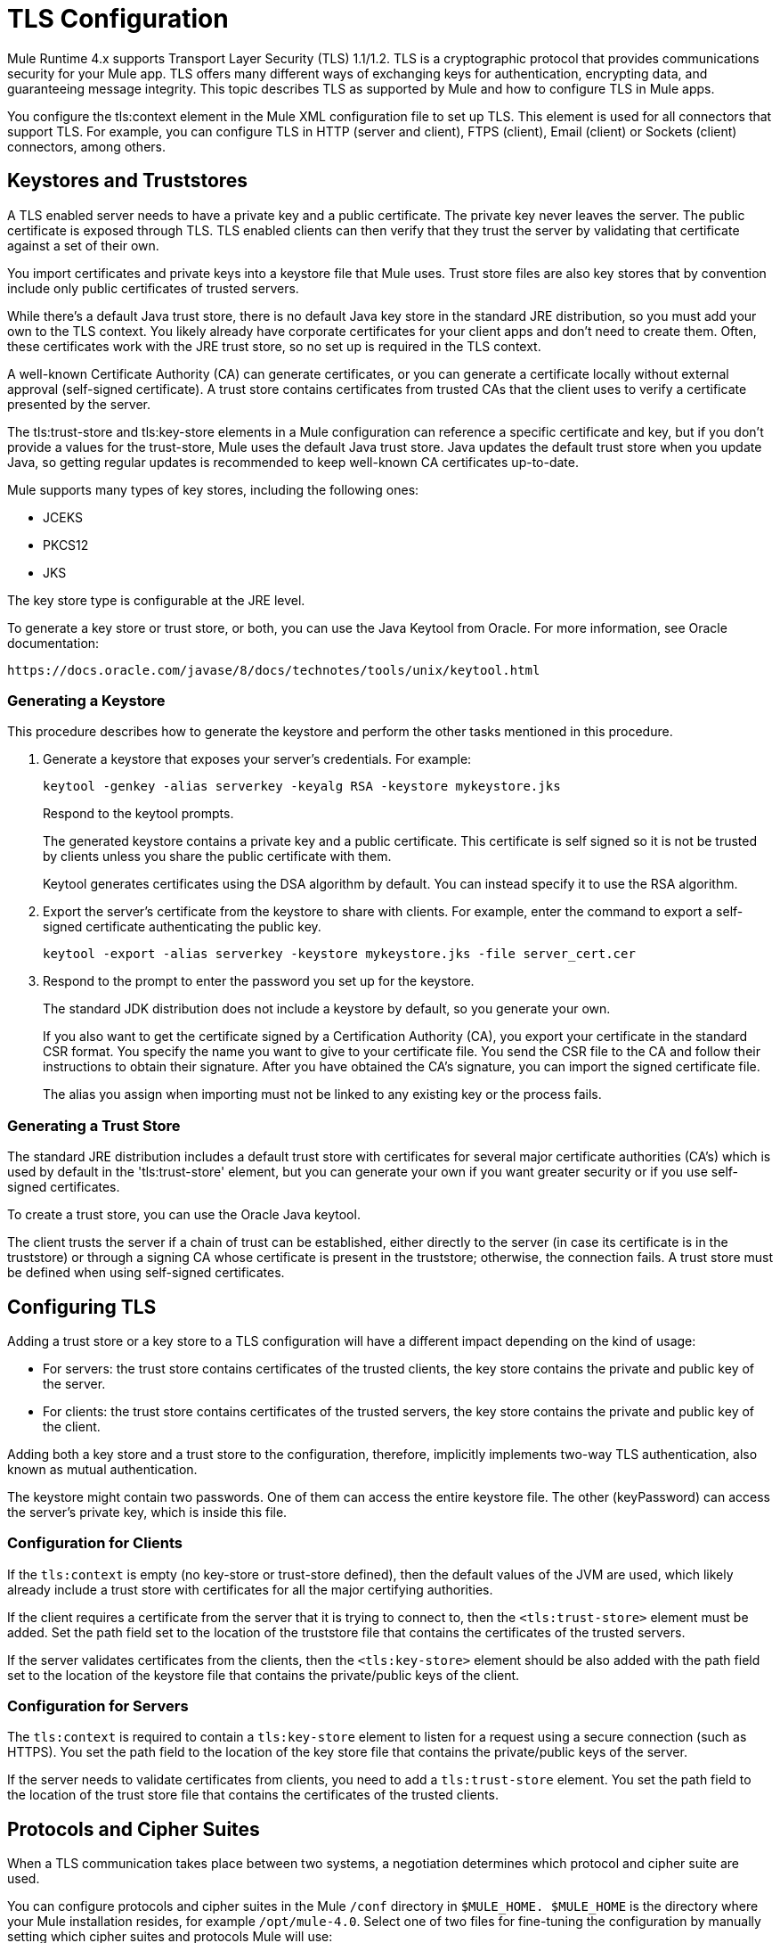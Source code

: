 = TLS Configuration
:keywords: tls, trust, store, https, ssl, secure messages, encryption, trust store, key store, keystore, truststore

Mule Runtime 4.x supports Transport Layer Security (TLS) 1.1/1.2. 
TLS is a cryptographic protocol that provides communications security for your Mule app. TLS offers many different ways of exchanging keys for authentication, encrypting data, and guaranteeing message integrity. This topic describes TLS as supported by Mule and how to configure TLS in Mule apps.

You configure the tls:context element in the Mule XML configuration file to set up TLS. This element is used for all connectors that support TLS. For example, you can configure TLS in HTTP (server and client), FTPS (client), Email (client) or Sockets (client) connectors, among others.

== Keystores and Truststores

A TLS enabled server needs to have a private key and a public certificate. The private key never leaves the server. The public certificate is exposed through TLS. TLS enabled clients can then verify that they trust the server by validating that certificate against a set of their own.

You import certificates and private keys into a keystore file that Mule uses. Trust store files are also key stores that by convention include only public certificates of trusted servers.

While there's a default Java trust store, there is no default Java key store in the standard JRE distribution, so you must add your own to the TLS context. You likely already have corporate certificates for your client apps and don't need to create them. Often, these certificates work with the JRE trust store, so no set up is required in the TLS context.

A well-known Certificate Authority (CA) can generate certificates, or you can generate a certificate locally without external approval (self-signed certificate). A trust store contains certificates from trusted CAs that the client uses to verify a certificate presented by the server. 

The tls:trust-store and tls:key-store elements in a Mule configuration can reference a specific certificate and key, but if you don't provide a values for the trust-store, Mule uses the default Java trust store. Java updates the default trust store when you update Java, so getting regular updates is recommended to keep well-known CA certificates up-to-date.

Mule supports many types of key stores, including the following ones:

* JCEKS
* PKCS12
* JKS

The key store type is configurable at the JRE level.

To generate a key store or trust store, or both, you can use the Java Keytool from Oracle. For more information, see Oracle documentation:

`+https://docs.oracle.com/javase/8/docs/technotes/tools/unix/keytool.html+`

=== Generating a Keystore

This procedure describes how to generate the keystore and perform the other tasks mentioned in this procedure.

. Generate a keystore that exposes your server's credentials. For example:
+
`keytool -genkey -alias serverkey -keyalg RSA -keystore mykeystore.jks`
+
Respond to the keytool prompts.
+
The generated keystore contains a private key and a public certificate. This certificate is self signed so it is not be trusted by clients unless you share the public certificate with them.
+
Keytool generates certificates using the DSA algorithm by default. You can instead specify it to use the RSA algorithm.
. Export the server's certificate from the keystore to share with clients. For example, enter the command to export a self-signed certificate authenticating the public key.
+
`keytool -export -alias serverkey -keystore mykeystore.jks -file server_cert.cer`
+
. Respond to the prompt to enter the password you set up for the keystore.
+
The standard JDK distribution does not include a keystore by default, so you generate your own.
+
If you also want to get the certificate signed by a Certification Authority (CA), you export your certificate in the standard CSR format. You specify the name you want to give to your certificate file. You send the CSR file to the CA and follow their instructions to obtain their signature. After you have obtained the CA's signature, you can import the signed certificate file.
+
The alias you assign when importing must not be linked to any existing key or the process fails.

=== Generating a Trust Store

The standard JRE distribution includes a default trust store with certificates for several major certificate authorities (CA's) which is used by default in the 'tls:trust-store' element, but you can generate your own if you want greater security or if you use self-signed certificates.

To create a trust store, you can use the Oracle Java keytool.

The client trusts the server if a chain of trust can be established, either directly to the server (in case its certificate is in the truststore) or through a signing CA whose certificate is present in the truststore; otherwise, the connection fails. A trust store must be defined when using self-signed certificates.

== Configuring TLS

Adding a trust store or a key store to a TLS configuration will have a different impact depending on the kind of usage:

* For servers: the trust store contains certificates of the trusted clients, the key store contains the private and public key of the server.

* For clients: the trust store contains certificates of the trusted servers, the key store contains the private and public key of the client.

Adding both a key store and a trust store to the configuration, therefore, implicitly implements two-way TLS authentication, also known as mutual authentication.

The keystore might contain two passwords. One of them can access the entire keystore file. The other (keyPassword) can access the server’s private key, which is inside this file.

=== Configuration for Clients

If the `tls:context` is empty (no key-store or trust-store defined), then the default values of the JVM are used, which likely already include a trust store with certificates for all the major certifying authorities.

If the client requires a certificate from the server that it is trying to connect to, then the `<tls:trust-store>` element must be added. Set the path field set to the location of the truststore file that contains the certificates of the trusted servers.

If the server validates certificates from the clients, then the `<tls:key-store>` element should be also added with the path field set to the location of the keystore file that contains the private/public keys of the client.


=== Configuration for Servers

The `tls:context` is required to contain a `tls:key-store` element to listen for a request using a secure connection (such as HTTPS). You set the path field to the location of the key store file that contains the private/public keys of the server.

If the server needs to validate certificates from clients, you need to add a `tls:trust-store` element. You set the path field to the location of the trust store file that contains the certificates of the trusted clients.

== Protocols and Cipher Suites

When a TLS communication takes place between two systems, a negotiation determines which protocol and cipher suite are used. 

You can configure protocols and cipher suites in the Mule `/conf` directory in `$MULE_HOME. $MULE_HOME` is the directory where your Mule installation resides, for example `/opt/mule-4.0`. Select one of two files for fine-tuning the configuration by manually setting which cipher suites and protocols Mule will use:

* tls-default.conf
+
Allows fine-tuning when Mule is not configured to run in Federal Information Processing Standards (FIPS) security mode.
+
* tls-fips140-2.conf
+
Allows fine-tuning when Mule is running in FIPS security mode.

Open the relevant file and comment or uncomment items in the lists to manually configure the allowed cipher suites and TLS protocols. If you make no changes to these files, Mule allows the configured security manager to select cipher suites and protocols.

The list of protocols and cipher suites that you set in these configuration files can then be constrained locally by what is set up in an individual `tls:context` element if those parameters are defined.

Only those protocols and cipher suites enabled on both ends can be used. 

If you do not configure protocols and cipher suites, the default Java environment protocol and cipher suites are used.

You can then specify a subset of the configured or default values in the tls:context element for use by TLS. You configure the protocols and cipher suites in the enabledProtocols and enabledCipherSuites in the tls:context element.

In the tls:context element, you cannot reference protocols or cipher suites here that are not included in your global TLS configuration file or defaults. In the tls:context element, you can set enabledProtocols and enabledCipherSuites to the value `default`. In this case, TLS uses the following protocols and cipher suites:

* Those configured in your global TLS configuration if it exists
* The defaults provided by your Java environment if a global TLS configuration does not exist.

Cipher suite names can be long and impact the readability of your XML code. To improve readability, keep these names in an external properties file in your Mule project and refer to it.

You can then reference your properties using the following syntax:

[source, xml, linenums]
----
<tls:context name="serverTlsContext" enabledCipherSuites="${myCipherSuites}" >
----

== XML Reference for TLS

This following tls:context element and attributes define TLS communication in a Mule app. You typically define a TLS configuration globally and reuse it. You refer to the global definition to apply it to a specific use, such as listening for or sending HTTPS requests.

=== Globally Defined TLS Element

The tls:context element defines a configuration for TLS, which can be used from both the client and server sides. The element can be referenced by other configuration objects of other modules (or defined as a nested element of one of them).

You can include two nested elements: key-store and trust-store. Including one is required.

[source, xml, linenums]
----
<tls:context name="customContext">
    <tls:trust-store path="trustStore" password="mulepassword"/>
    <tls:key-store path="clientKeystore" keyPassword="mulepassword"
password="mulepassword"/>
 </tls:context>
----

=== Attributes of the tls-context Element

The attributes are optional.

* enabledProtocols: The protocols named in the the global TLS configuration to enable
* enabledCipherSuites: The cipher suites named in global TLS configuration to enable

=== Attributes of the trust-store Element

The attributes other than the path attribute are optional. 

* path: The path to the file that contains the trust store (required)
* type: The type of the trust store. Default = JKS
* password: The trust store password
* algorithm: The algorithm the trust store uses. Default = SunX509
* insecure: Boolean that determines whether or not to validate the trust-store. If set to true, no validation occurs. Default = false

Setting 'insecure' to 'true' renders connections vulnerable to attacks and is recommended only for prototyping and testing purposes.

=== Attributes of the key-store Element

The attributes other than the path attribute are optional.

* path: The path to the file that contains the keystore (required)
* type: The type of the keystore (default JKS)
* password: The keystore password
* keyPassword: The key manager password, which is the password for the private key inside the keystore
* algorithm: The algorithm used in the key store. Default = SunX509

== TLS Configuration Examples

The following examples show how to set up TLS in the Mule XML configuration file.

=== Example: Configuring TLS for a Client

The following example secures an FTPS client by setting up a trust store:

[source, xml, linenums]
----
<ftps:config name="ftps">
    <ftps:connection username="anonymous" password="password" host="localhost" port="21" workingDir="/dev">
        <tls:context >
            <tls:trust-store path="trustStore" password="mulepassword" />
        </tls:context>
    </ftps:connection>
</ftps:config>
----

=== Example: Configuring TLS for a Server

The following example secures an HTTP listener by setting up a key store:

[source, xml, linenums]
----
<http:listener-config name="nestedConfig">
    <http:listener-connection protocol="HTTPS" host="localhost" port="8081">
        <tls:context>
            <tls:key-store path="tls/ssltest-keystore.jks" keyPassword="changeit" password="changeit"/>
        </tls:context>
    </http:listener-connection>
</http:listener-config>
----

=== Example: Configuring TLS for Two-Way Authentication

The following example sets up two-way, or mutual, authentication, described later in this document, for an HTTP listener. 

[source, xml, linenums]
----
<http:listener-config name="nestedConfig">
    <http:listener-connection protocol="HTTPS" host="localhost" port="8081">
        <tls:context>
            <tls:trust-store path="tls/ssltest-cacerts.jks" password="changeit"/>
            <tls:key-store path="tls/ssltest-keystore.jks" keyPassword="changeit" password="changeit"/>
        </tls:context>
    </http:listener-connection>
</http:listener-config>
----

=== Example: Disabling TLS Validations

Using the insecure property, described later in this document, you can disable validations for prototyping and development. Not recommended for use otherwise.

[source, xml, linenums]
----
<tls:context>
    <tls:trust-store path="tls/ssltest-cacerts.jks" password="changeit" insecure="true"/>
</tls:context>
----

=== Example: Adding Additional Cipher Suites and Protocol Restrictions

The following example shows how to enable a specific protocol and cipher suite.

[source, xml, linenums]
----
<tls:context name="tlsClientContext" enabledProtocols="TLSv1.2" enabledCipherSuites="TLS_DHE_DSS_WITH_AES_128_CBC_SHA256">
    <tls:trust-store path="tls/trustStore" password="mulepassword"/>
</tls:context>
----

== Using the Studio or Design Center UI to Configure TLS

You can configure TLS in Studio and Design Center. For example, in Design Center, you can set up TLS in the HTTP listener configuration in a flow design:

image::design-center-tls-setup.png[]

For example, in Studio you can set up a global TLS configuration from a connector configuration, such as HTTP:

image::studio-tls-setup.png[]

== See Also

* link:/http://docs.oracle.com/javase/8/docs/technotes/tools/#security[Oracle Java keytool documentation]
